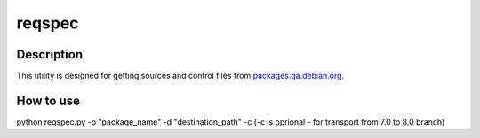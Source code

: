 ====================
reqspec
====================

Description
-----------

This utility is designed for getting sources and control files from `packages.qa.debian.org <https://packages.qa.debian.org>`_.

How to use
----------

python reqspec.py -p "package_name" -d "destination_path" -c (-c is oprional - for transport from 7.0 to 8.0 branch)